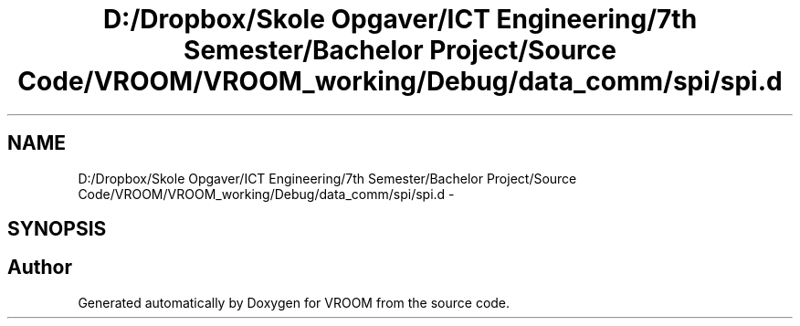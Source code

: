 .TH "D:/Dropbox/Skole Opgaver/ICT Engineering/7th Semester/Bachelor Project/Source Code/VROOM/VROOM_working/Debug/data_comm/spi/spi.d" 3 "Tue Dec 2 2014" "Version v0.01" "VROOM" \" -*- nroff -*-
.ad l
.nh
.SH NAME
D:/Dropbox/Skole Opgaver/ICT Engineering/7th Semester/Bachelor Project/Source Code/VROOM/VROOM_working/Debug/data_comm/spi/spi.d \- 
.SH SYNOPSIS
.br
.PP
.SH "Author"
.PP 
Generated automatically by Doxygen for VROOM from the source code\&.
